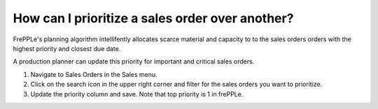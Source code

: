 ================================================
How can I prioritize a sales order over another?
================================================

FrePPLe's planning algorithm intellifently allocates scarce material and capacity to
to the sales orders orders with the highest priority and closest due date.

A production planner can update this priority for important and critical sales orders.

1) Navigate to Sales Orders in the Sales menu.
2) Click on the search icon in the upper right corner and filter for the sales orders you want to prioritize.
3) Update the priority column and save. Note that top priority is 1 in frePPLe.

.. raw:: html

   <iframe width="1038" height="584" src="https://www.youtube.com/embed/y3kFr2p-CsY" frameborder="0" allowfullscreen></iframe>